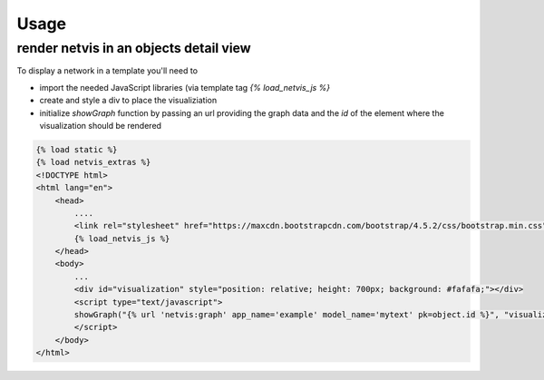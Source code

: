 =====
Usage
=====

render netvis in an objects detail view
---------------------------------------

To display a network in a template you'll need to

* import the needed JavaScript libraries (via template tag `{% load_netvis_js %}`
* create and style a div to place the visualiziation
* initialize `showGraph` function by passing an url providing the graph data and the `id` of the element where the visualization should be rendered

.. code-block:: html

    {% load static %}
    {% load netvis_extras %}
    <!DOCTYPE html>
    <html lang="en">
        <head>
            ....
            <link rel="stylesheet" href="https://maxcdn.bootstrapcdn.com/bootstrap/4.5.2/css/bootstrap.min.css">
            {% load_netvis_js %}
        </head>
        <body>
            ...
            <div id="visualization" style="position: relative; height: 700px; background: #fafafa;"></div>
            <script type="text/javascript">
            showGraph("{% url 'netvis:graph' app_name='example' model_name='mytext' pk=object.id %}", "visualization")
            </script>
        </body>
    </html>



